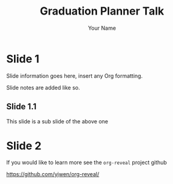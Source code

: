 #+REVEAL_ROOT: https://cdn.jsdelivr.net/npm/reveal.js
#+REVEAL_EXTRA_CSS: css/talk.css
#+OPTIONS: num:nil toc:nil
#+REVEAL_TRANS: slide
#+REVEAL_THEME: black
#+TITLE: Graduation Planner Talk
#+AUTHOR: Your Name
#+EMAIL: email@email.com

* Slide 1
Slide information goes here, insert any Org formatting.


#+BEGIN_NOTES
Slide notes are added like so.
#+END_NOTES

** Slide 1.1
This slide is a sub slide of the above one

* Slide 2
If you would like to learn more see the ~org-reveal~ project github

https://github.com/yjwen/org-reveal/

